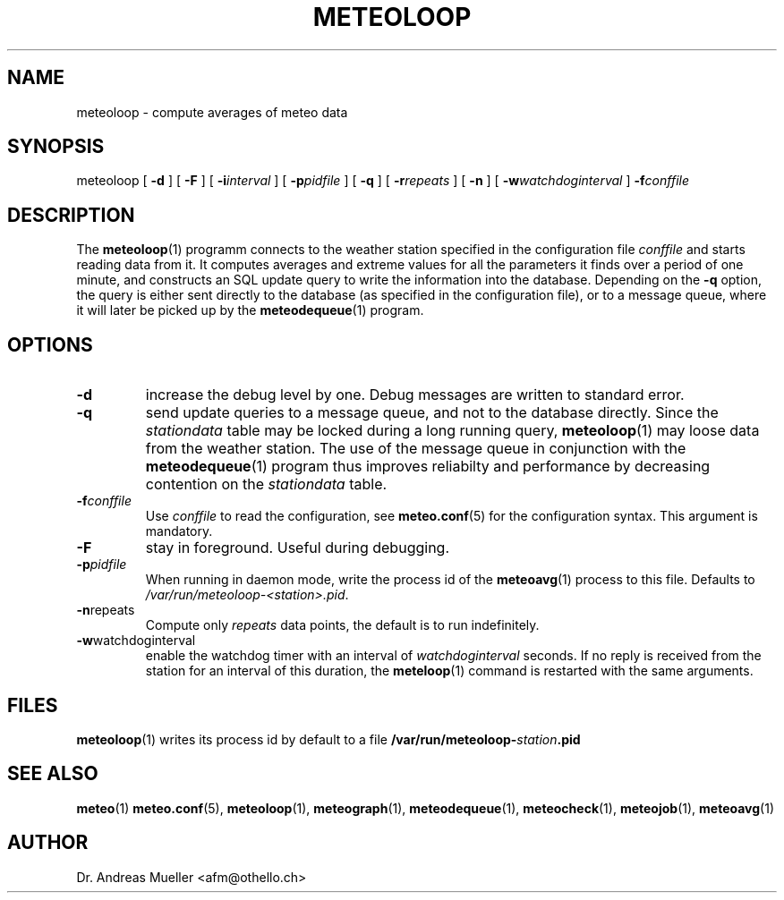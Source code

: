 .TH METEOLOOP "1" "December 2001" "Meteo station tools" Othello
.SH NAME
meteoloop \- compute averages of meteo data
.SH SYNOPSIS
meteoloop [
.B \-d
] [
.B \-F
] [
.BI \-i interval
] [
.BI \-p pidfile
] [
.B \-q
] [
.BI \-r repeats
] [
.B \-n
] [
.BI \-w watchdoginterval
]
.BI \-f conffile
.SH DESCRIPTION
The 
.BR meteoloop (1)
programm connects to the weather station specified in the  configuration
file
.I conffile
and starts reading data from it. It computes averages and extreme values
for all the parameters it finds over a period of one minute, and constructs
an SQL update query to write the information into the database.
Depending on the 
.B \-q
option, the query is either sent directly to the database (as specified
in the configuration file), or to a message queue, where it will later
be picked up by the
.BR meteodequeue (1)
program.
.SH OPTIONS
.TP
.B \-d
increase the debug level by one. Debug messages are written to standard
error.
.TP
.B \-q
send update queries to a message queue, and not to the database
directly. Since the
.I stationdata
table may be locked during a long running query, 
.BR meteoloop (1)
may loose data from the weather station. The use of the message queue
in conjunction with the
.BR meteodequeue (1)
program thus improves reliabilty and performance by decreasing contention
on the 
.I stationdata
table.
.TP
.BI \-f conffile
Use 
.I conffile
to read the configuration, see 
.BR meteo.conf (5)
for the configuration syntax. This argument is mandatory.
.TP
.B \-F
stay in foreground. Useful during debugging.
.TP
.BI \-p pidfile
When running in daemon mode, write the process id of the 
.BR meteoavg (1)
process to this file. Defaults to
.IR /var/run/meteoloop-<station>.pid .
.TP
.BR \-n repeats
Compute only
.I repeats
data points, the default is to run indefinitely.
.TP
.BR \-w watchdoginterval
enable the watchdog timer with an interval of 
.I watchdoginterval
seconds. If no reply is received from the station for an interval of
this duration, the
.BR meteloop (1)
command is restarted with the same arguments.

.SH FILES
.BR meteoloop (1)
writes its process id by default to a file 
.BI /var/run/meteoloop- station .pid

.SH "SEE ALSO"
.BR meteo (1)
.BR meteo.conf (5),
.BR meteoloop (1),
.BR meteograph (1),
.BR meteodequeue (1),
.BR meteocheck (1),
.BR meteojob (1),
.BR meteoavg (1)

.SH AUTHOR
Dr. Andreas Mueller <afm@othello.ch>

